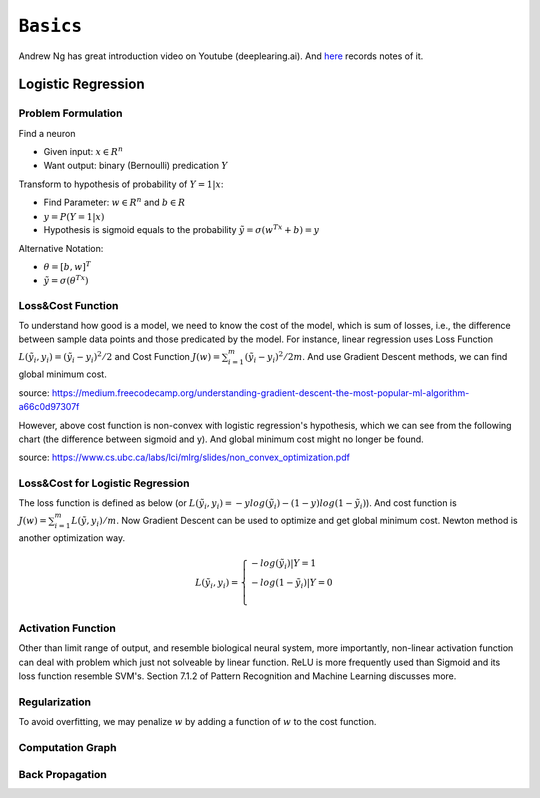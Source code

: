 ==========================
``Basics``
==========================

Andrew Ng has great introduction video on Youtube (deeplearing.ai). And `here
<https://www.analyticsvidhya.com/blog/2018/10/introduction-neural-networks-deep-learning/>`_ records notes of it.

Logistic Regression
===================

Problem Formulation
--------------------

Find a neuron

- Given input: :math:`x\in R^n`
- Want output: binary (Bernoulli) predication :math:`Y`

Transform to hypothesis of probability of :math:`Y=1|x`:

- Find Parameter: :math:`w\in R^n` and :math:`b\in R`
- :math:`y = P(Y=1|x)`
- Hypothesis is sigmoid equals to the probability :math:`\tilde{y}=\sigma(w^Tx+b)= y`

Alternative Notation:

- :math:`\theta=[b,w]^T`
- :math:`\tilde{y}=\sigma(\theta^Tx)`

Loss&Cost Function
-------------------

To understand how good is a model, we need to know the cost of the model, which is sum of losses, i.e., the difference between
sample data points and those predicated by the model. For instance, linear regression uses Loss Function :math:`L(\tilde{y_i}, y_i)=(\tilde{y_i}-y_i)^2/2`
and Cost Function :math:`J(w)=\sum^m_{i=1}(\tilde{y_i}-y_i)^2/2m`. And use Gradient Descent methods, we can find global minimum
cost.

.. image:: convexcost.png

source: https://medium.freecodecamp.org/understanding-gradient-descent-the-most-popular-ml-algorithm-a66c0d97307f


However, above cost function is non-convex with logistic regression's hypothesis, which we can see from the following chart (the 
difference between sigmoid and y). And global minimum cost might no longer be found.

.. plot::

  # Load matplotlib
  import matplotlib.pyplot as plt 
  plt.style.use('seaborn-whitegrid')
  import numpy as np
  fig = plt.figure()
  ax = plt.axes()
  ax.get_xaxis().set_ticks([])

  x = np.linspace(-5, 5, 100)
  sigmoid = 1/(1 + np.exp(-x))
  relu = np.maximum(0, x/4)
  li = 0.1*x+0.5
  ax.plot(x, sigmoid, label='Sigmoid 1/(1+e^-x)')
  ax.plot(x, relu, label='ReLu max(0,x)')
  ax.plot(x, li, label='y')
  plt.title(r'Activation Functions')
  plt.legend()

.. image:: cost.png

source: https://www.cs.ubc.ca/labs/lci/mlrg/slides/non_convex_optimization.pdf



Loss&Cost for Logistic Regression
----------------------------------

The loss function is defined as below (or :math:`L(\tilde{y_i}, y_i)=-ylog(\tilde{y_i})-(1-y)log(1-\tilde{y_i})`). And cost function is
:math:`J(w)=\sum^m_{i=1}L(\tilde{y},y_i)/m`. Now Gradient Descent can be used to optimize and get global minimum cost. Newton method
is another optimization way.

.. math::

  L(\tilde{y_i}, y_i)=\begin{cases}
  -log(\tilde{y_i}) | Y=1 \\
  -log(1-\tilde{y_i}) | Y=0 \\
  \end{cases}

Activation Function
-------------------

.. image:: neuron.png

Other than limit range of output, and resemble biological neural system, more importantly, non-linear activation function can
deal with problem which just not solveable by linear function. ReLU is more frequently used than Sigmoid and its loss function
resemble SVM's. Section 7.1.2 of Pattern Recognition and Machine Learning discusses more.

Regularization
--------------

To avoid overfitting, we may penalize :math:`w` by adding a function of :math:`w` to the cost function.


Computation Graph
-----------------


Back Propagation
-----------------